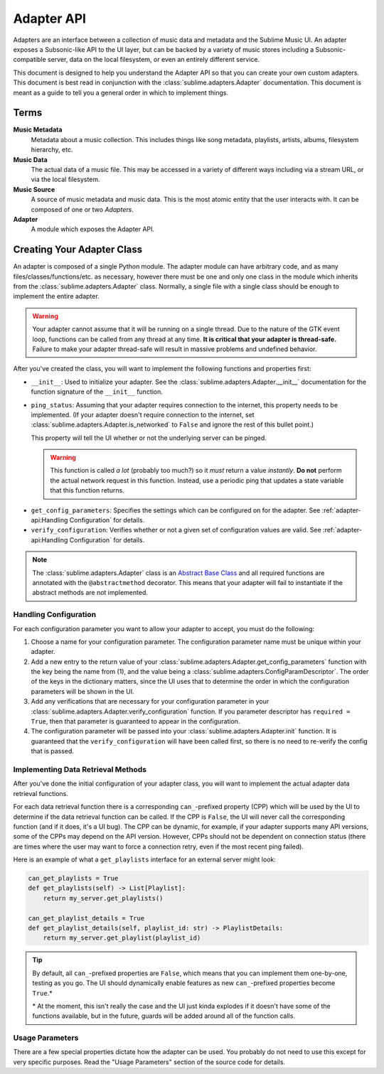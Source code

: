 Adapter API
###########

Adapters are an interface between a collection of music data and metadata and
the Sublime Music UI. An adapter exposes a Subsonic-like API to the UI layer,
but can be backed by a variety of music stores including a Subsonic-compatible
server, data on the local filesystem, or even an entirely different service.

This document is designed to help you understand the Adapter API so that you can
create your own custom adapters. This document is best read in conjunction with
the :class:`sublime.adapters.Adapter` documentation. This document is meant as a
guide to tell you a general order in which to implement things.

Terms
=====

**Music Metadata**
  Metadata about a music collection. This includes things like song metadata,
  playlists, artists, albums, filesystem hierarchy, etc.

**Music Data**
  The actual data of a music file. This may be accessed in a variety of
  different ways including via a stream URL, or via the local filesystem.

**Music Source**
  A source of music metadata and music data. This is the most atomic entity that
  the user interacts with. It can be composed of one or two *Adapters*.

**Adapter**
  A module which exposes the Adapter API.

Creating Your Adapter Class
===========================

An adapter is composed of a single Python module. The adapter module can have
arbitrary code, and as many files/classes/functions/etc. as necessary, however
there must be one and only one class in the module which inherits from the
:class:`sublime.adapters.Adapter` class. Normally, a single file with a single
class should be enough to implement the entire adapter.

.. warning::

   Your adapter cannot assume that it will be running on a single thread. Due to
   the nature of the GTK event loop, functions can be called from any thread at
   any time. **It is critical that your adapter is thread-safe.** Failure to
   make your adapter thread-safe will result in massive problems and undefined
   behavior.

After you've created the class, you will want to implement the following
functions and properties first:

* ``__init__``: Used to initialize your adapter. See the
  :class:`sublime.adapters.Adapter.__init__` documentation for the function
  signature of the ``__init__`` function.
* ``ping_status``: Assuming that your adapter requires connection to the
  internet, this property needs to be implemented. (If your adapter doesn't
  require connection to the internet, set
  :class:`sublime.adapters.Adapter.is_networked` to ``False`` and ignore the
  rest of this bullet point.)

  This property will tell the UI whether or not the underlying server can be
  pinged.

  .. warning::

     This function is called *a lot* (probably too much?) so it *must* return a
     value *instantly*. **Do not** perform the actual network request in this
     function. Instead, use a periodic ping that updates a state variable that
     this function returns.

.. TODO: these are totally wrong

* ``get_config_parameters``: Specifies the settings which can be configured on
  for the adapter. See :ref:`adapter-api:Handling Configuration` for details.
* ``verify_configuration``: Verifies whether or not a given set of configuration
  values are valid. See :ref:`adapter-api:Handling Configuration` for details.

.. note::

   The :class:`sublime.adapters.Adapter` class is an `Abstract Base Class
   <abc_>`_ and all required functions are annotated with the
   ``@abstractmethod`` decorator. This means that your adapter will fail to
   instantiate if the abstract methods are not implemented.

   .. _abc: https://docs.python.org/3/library/abc.html

Handling Configuration
----------------------

For each configuration parameter you want to allow your adapter to accept, you
must do the following:

1. Choose a name for your configuration parameter. The configuration parameter
   name must be unique within your adapter.

2. Add a new entry to the return value of your
   :class:`sublime.adapters.Adapter.get_config_parameters` function with the key
   being the name from (1), and the value being a
   :class:`sublime.adapters.ConfigParamDescriptor`. The order of the keys in the
   dictionary matters, since the UI uses that to determine the order in which
   the configuration parameters will be shown in the UI.

3. Add any verifications that are necessary for your configuration parameter in
   your :class:`sublime.adapters.Adapter.verify_configuration` function. If you
   parameter descriptor has ``required = True``, then that parameter is
   guaranteed to appear in the configuration.

4. The configuration parameter will be passed into your
   :class:`sublime.adapters.Adapter.init` function. It is guaranteed that the
   ``verify_configuration`` will have been called first, so there is no need to
   re-verify the config that is passed.

Implementing Data Retrieval Methods
-----------------------------------

After you've done the initial configuration of your adapter class, you will want
to implement the actual adapter data retrieval functions.

For each data retrieval function there is a corresponding ``can_``-prefixed
property (CPP) which will be used by the UI to determine if the data retrieval
function can be called. If the CPP is ``False``, the UI will never call the
corresponding function (and if it does, it's a UI bug). The CPP can be dynamic,
for example, if your adapter supports many API versions, some of the CPPs may
depend on the API version. However, CPPs should not be dependent on connection
status (there are times where the user may want to force a connection retry,
even if the most recent ping failed).

Here is an example of what a ``get_playlists`` interface for an external server
might look:

.. code:: python

    can_get_playlists = True
    def get_playlists(self) -> List[Playlist]:
        return my_server.get_playlists()

    can_get_playlist_details = True
    def get_playlist_details(self, playlist_id: str) -> PlaylistDetails:
        return my_server.get_playlist(playlist_id)

.. tip::

   By default, all ``can_``-prefixed properties are ``False``, which means that
   you can implement them one-by-one, testing as you go. The UI should
   dynamically enable features as new ``can_``-prefixed properties become
   ``True``.*

   \* At the moment, this isn't really the case and the UI just kinda explodes
   if it doesn't have some of the functions available, but in the future, guards
   will be added around all of the function calls.

Usage Parameters
----------------

There are a few special properties dictate how the adapter can be used. You
probably do not need to use this except for very specific purposes. Read the
"Usage Parameters" section of the source code for details.
